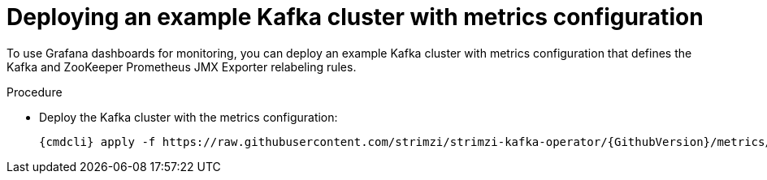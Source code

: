 // This assembly is included in the following assemblies:
//
// assembly-metrics-kafka.adoc
[id='proc-metrics-deploying-kafka-{context}']

= Deploying an example Kafka cluster with metrics configuration

To use Grafana dashboards for monitoring, you can deploy an example Kafka cluster with metrics configuration that defines the Kafka and ZooKeeper Prometheus JMX Exporter relabeling rules.

.Procedure

* Deploy the Kafka cluster with the metrics configuration:
[source,shell,subs="+quotes,attributes"]
{cmdcli} apply -f https://raw.githubusercontent.com/strimzi/strimzi-kafka-operator/{GithubVersion}/metrics/examples/kafka/kafka-metrics.yaml

